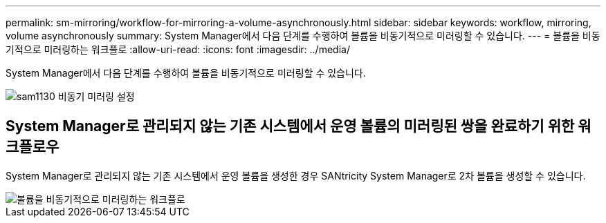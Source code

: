 ---
permalink: sm-mirroring/workflow-for-mirroring-a-volume-asynchronously.html 
sidebar: sidebar 
keywords: workflow, mirroring, volume asynchronously 
summary: System Manager에서 다음 단계를 수행하여 볼륨을 비동기적으로 미러링할 수 있습니다. 
---
= 볼륨을 비동기적으로 미러링하는 워크플로
:allow-uri-read: 
:icons: font
:imagesdir: ../media/


[role="lead"]
System Manager에서 다음 단계를 수행하여 볼륨을 비동기적으로 미러링할 수 있습니다.

image::../media/sam1130-flw-async-set-up-mirroring.gif[sam1130 비동기 미러링 설정]



== System Manager로 관리되지 않는 기존 시스템에서 운영 볼륨의 미러링된 쌍을 완료하기 위한 워크플로우

System Manager로 관리되지 않는 기존 시스템에서 운영 볼륨을 생성한 경우 SANtricity System Manager로 2차 볼륨을 생성할 수 있습니다.

image::../media/workflow-for-mirroring-volume-asynchronously.png[볼륨을 비동기적으로 미러링하는 워크플로]
